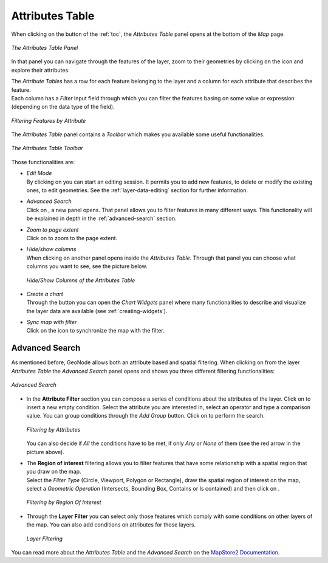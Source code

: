 .. _attributes-table:

Attributes Table
================

.. |attribute_table_button| image:: img/attribute_table_button.png
    :width: 30px
    :height: 30px
    :align: middle

When clicking on the |attribute_table_button| button of the :ref:`toc`, the *Attributes Table* panel opens at the bottom of the *Map* page.

.. figure:: img/attributes_table.png
     :align: center

     *The Attributes Table Panel*

.. |zoom_to_feature_icon| image:: img/zoom_to_feature_icon.png
   :width: 30px
   :height: 30px
   :align: middle

In that panel you can navigate through the features of the layer, zoom to their geometries by clicking on the |zoom_to_feature_icon| icon and explore their attributes.

| The *Attribute Tables* has a row for each feature belonging to the layer and a column for each attribute that describes the feature.
| Each column has a *Filter* input field through which you can filter the features basing on some value or expression (depending on the data type of the field).

.. figure:: img/filtering_feature_by_attributes.png
    :align: center

    *Filtering Features by Attribute*

The *Attributes Table* panel contains a *Toolbar* which makes you available some useful functionalities.

.. figure:: img/attributes_table_toolbar.png
    :align: center

    *The Attributes Table Toolbar*

Those functionalities are:

* | *Edit Mode*
  | By clicking on |edit_mode_button| you can start an editing session. It permits you to add new features, to delete or modify the existing ones, to edit geometries. See the :ref:`layer-data-editing` section for further information.

  .. |edit_mode_button| image:: img/edit_mode_button.png
     :width: 30px
     :height: 30px
     :align: middle

* | *Advanced Search*
  | Click on |advanced_search_button|, a new panel opens. That panel allows you to filter features in many different ways. This functionality will be explained in depth in the :ref:`advanced-search` section.

  .. |advanced_search_button| image:: img/advanced_search_button.png
     :width: 30px
     :height: 30px
     :align: middle

* | *Zoom to page extent*
  | Click on |zoom_to_page_extent_button| to zoom to the page extent.

  .. |zoom_to_page_extent_button| image:: img/zoom_to_page_extent_button.png
     :width: 30px
     :height: 30px
     :align: middle

* | *Hide/show columns*
  | When clicking on |hide_show_columns_button| another panel opens inside the *Attributes Table*. Through that panel you can choose what columns you want to see, see the picture below.

  .. figure:: img/hide_show_columns.gif
      :align: center

      *Hide/Show Columns of the Attributes Table*

  .. |hide_show_columns_button| image:: img/hide_show_columns_button.png
     :width: 30px
     :height: 30px
     :align: middle

* | *Create a chart*
  | Through the |create_charts_button| button you can open the *Chart Widgets* panel where many functionalities to describe and visualize the layer data are available (see :ref:`creating-widgets`).

  .. |create_charts_button| image:: img/create_charts_button.png
     :width: 30px
     :height: 30px
     :align: middle

* | *Sync map with filter*
  | Click on the |sync_map_with_filter_button| icon to synchronize the map with the filter.

  .. |sync_map_with_filter_button| image:: img/sync_map_with_filter_button.png
     :width: 30px
     :height: 30px
     :align: middle

.. _advanced-search:

Advanced Search
---------------

As mentioned before, GeoNode allows both an attribute based and spatial filtering.
When clicking on |advanced_search_button| from the layer *Attributes Table* the *Advanced Search* panel opens and shows you three different filtering functionalities:

.. figure:: img/advanced_search.png
    :align: center

    *Advanced Search*

* In the **Attribute Filter** section you can compose a series of conditions about the attributes of the layer.
  Click on |add_condition_button| to insert a new empty condition.
  Select the attribute you are interested in, select an operator and type a comparison value.
  You can group conditions through the *Add Group* |add_group_button| button.
  Click on |start_search_button| to perform the search.

  .. figure:: img/filtering_by_attributes.png
      :align: center

      *Filtering by Attributes*

  .. |add_condition_button| image:: img/add_condition_button.png
     :width: 30px
     :height: 30px
     :align: middle

  .. |add_group_button| image:: img/add_group_button.png
     :width: 30px
     :height: 30px
     :align: middle

  You can also decide if *All* the conditions have to be met, if only *Any* or *None* of them (see the red arrow in the picture above).

* | The **Region of interest** filtering allows you to filter features that have some relationship with a spatial region that you draw on the map.
  | Select the *Filter Type* (Circle, Viewport, Polygon or Rectangle), draw the spatial region of interest on the map, select a *Geometric Operation* (Intersects, Bounding Box, Contains or Is contained) and then click on |start_search_button|.

  .. figure:: img/filtering_region_of_interest.png
      :align: center

      *Filtering by Region Of Interest*

  .. |start_search_button| image:: img/start_search_button.png
     :width: 30px
     :height: 30px
     :align: middle

* Through the **Layer Filter** you can select only those features which comply with some conditions on other layers of the map. You can also add conditions on attributes for those layers.

  .. figure:: img/layer_filtering.png
      :align: center

      *Layer Filtering*

You can read more about the *Attributes Table* and the *Advanced Search* on the `MapStore2 Documentation <https://mapstore2.readthedocs.io/en/latest/user-guide/attributes-table/#advanced-filtering>`_.
